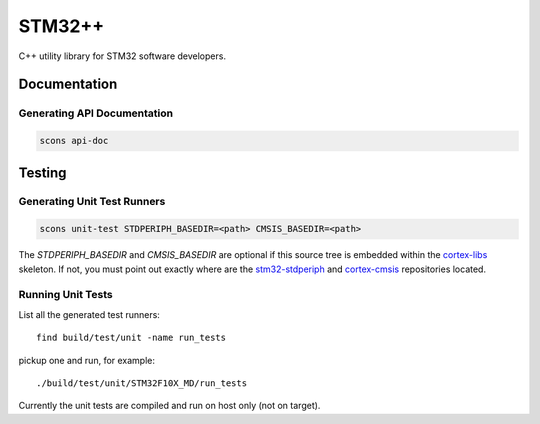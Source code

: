 STM32++
=======

C++ utility library for STM32 software developers.

Documentation
-------------

Generating API Documentation
^^^^^^^^^^^^^^^^^^^^^^^^^^^^

.. code-block::

    scons api-doc

Testing
-------

Generating Unit Test Runners
^^^^^^^^^^^^^^^^^^^^^^^^^^^^

.. code-block::

    scons unit-test STDPERIPH_BASEDIR=<path> CMSIS_BASEDIR=<path>

The `STDPERIPH_BASEDIR` and `CMSIS_BASEDIR` are optional if this source tree is
embedded within the cortex-libs_ skeleton. If not, you must point out exactly
where are the stm32-stdperiph_ and cortex-cmsis_ repositories located.

Running Unit Tests
^^^^^^^^^^^^^^^^^^

List all the generated test runners::

    find build/test/unit -name run_tests

pickup one and run, for example::

    ./build/test/unit/STM32F10X_MD/run_tests

Currently the unit tests are compiled and run on host only (not on target).

.. _cortex-libs: https://github.com/ptomulik/cortex-libs
.. _stm32-stdperiph: https://github.com/ptomulik/stm32-stdperiph
.. _cortex-cmsis: https://github.com/ptomulik/cortex-cmsis

.. <!--- vim: set expandtab tabstop=2 shiftwidth=2 syntax=rst: -->
